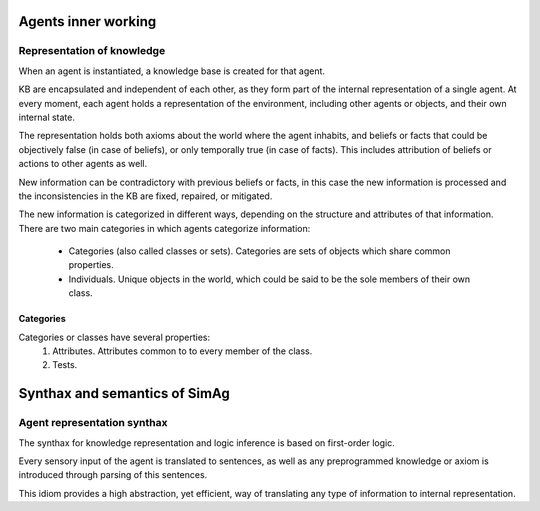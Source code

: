 ********************
Agents inner working
********************

Representation of knowledge
===========================

When an agent is instantiated, a knowledge base is created for that agent.

KB are encapsulated and independent of each other, as they form part of
the internal representation of a single agent. At every moment, each agent
holds a representation of the environment, including other agents or
objects, and their own internal state.

The representation holds both axioms about the world where the agent
inhabits, and beliefs or facts that could be objectively false (in case
of beliefs), or only temporally true (in case of facts). This includes
attribution of beliefs or actions to other agents as well.

New information can be contradictory with previous beliefs or facts,
in this case the new information is processed and the inconsistencies
in the KB are fixed, repaired, or mitigated.

The new information is categorized in different ways, depending on the
structure and attributes of that information. There are two main categories
in which agents categorize information:
  * Categories (also called classes or sets).
    Categories are sets of objects which share common properties.
  * Individuals. Unique objects in the world, which could be said to be
    the sole members of their own class.

Categories
----------

Categories or classes have several properties:
  1. Attributes. Attributes common to to every member of the class.
  2. Tests.

******************************
Synthax and semantics of SimAg
******************************

Agent representation synthax
============================

The synthax for knowledge representation and logic inference is based
on first-order logic.

Every sensory input of the agent is translated to sentences, as well
as any preprogrammed knowledge or axiom is introduced through parsing
of this sentences.

This idiom provides a high abstraction, yet efficient, way of translating
any type of information to internal representation.